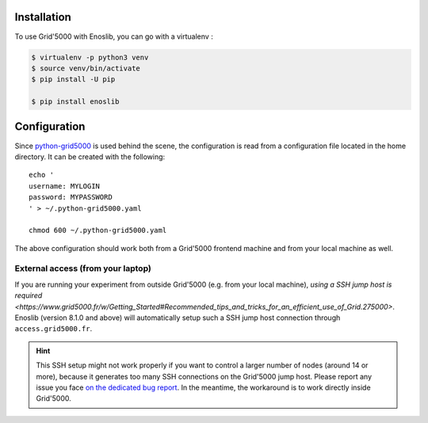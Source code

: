 Installation
============

To use Grid'5000 with Enoslib, you can go with a virtualenv :

.. code-block:: bash

    $ virtualenv -p python3 venv
    $ source venv/bin/activate
    $ pip install -U pip

    $ pip install enoslib


Configuration
=============

Since `python-grid5000 <https://pypi.org/project/python-grid5000/>`_ is used
behind the scene, the configuration is read from a configuration file located in
the home directory. It can be created with the following:

::

   echo '
   username: MYLOGIN
   password: MYPASSWORD
   ' > ~/.python-grid5000.yaml

   chmod 600 ~/.python-grid5000.yaml


The above configuration should work both from a Grid'5000 frontend machine
and from your local machine as well.


External access (from your laptop)
----------------------------------

If you are running your experiment from outside Grid'5000 (e.g. from your local
machine), `using a SSH jump host is required <https://www.grid5000.fr/w/Getting_Started#Recommended_tips_and_tricks_for_an_efficient_use_of_Grid.275000>`.
Enoslib (version 8.1.0 and above) will automatically setup such a SSH jump
host connection through ``access.grid5000.fr``.

.. hint::

   This SSH setup might not work properly if you want to control a
   larger number of nodes (around 14 or more), because it generates too
   many SSH connections on the Grid'5000 jump host.  Please report any
   issue you face `on the dedicated bug report
   <https://gitlab.inria.fr/discovery/enoslib/-/issues/147>`_.  In the
   meantime, the workaround is to work directly inside Grid'5000.
